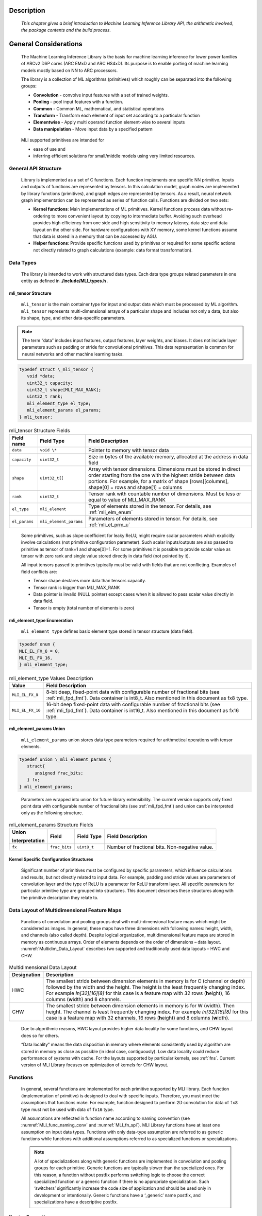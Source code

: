 Description
-----------

   *This chapter gives a brief introduction to Machine Learning
   Inference Library API, the arithmetic involved, the package contents
   and the build process.*
   
\

General Considerations
----------------------

   The Machine Learning Inference Library is the basis for machine
   learning inference for lower power families of ARCv2 DSP cores (ARC
   EMxD and ARC HS4xD). Its purpose is to enable porting of machine
   learning models mostly based on NN to ARC processors.

   The library is a collection of ML algorithms (primitives) which
   roughly can be separated into the following groups:

   -  **Convolution** - convolve input features with a set of trained weights.

   -  **Pooling** – pool input features with a function.

   -  **Common** - Common ML, mathematical, and statistical operations

   -  **Transform** - Transform each element of input set according to a particular function

   -  **Elementwise** - Apply multi operand function element-wise to several inputs

   -  **Data manipulation** - Move input data by a specified pattern

\

   MLI supported primitives are intended for

   -  ease of use and

   -  inferring efficient solutions for small/middle models using very limited resources.
      
\
  
.. _gen_api_struct:

.. _General_API_Structure:
   
General API Structure
~~~~~~~~~~~~~~~~~~~~~

   Library is implemented as a set of C functions. Each function implements one specific NN primitive. Inputs and outputs of functions are represented by tensors. In this calculation model, graph nodes are implemented by library functions (primitives), and graph edges are represented by tensors. As a result, neural network graph implementation can be represented as series of function calls. Functions are divided on two sets:

   -  **Kernel functions**: Main implementations of ML primitives. Kernel functions process data without re-ordering to more convenient layout by copying to intermediate buffer. Avoiding such overhead provides high efficiency from one side and high sensitivity to memory latency, data size and data layout on the other side. For hardware configurations with XY memory, some kernel functions assume that data is stored in a memory that can be accessed by AGU.

   -  **Helper functions**: Provide specific functions used by primitives or required for some specific actions not directly related to graph calculations (example: data format transformation). 

\

.. _data_types:
	  
Data Types
~~~~~~~~~~

   The library is intended to work with structured data types. Each data type groups related parameters in one entity as defined in .\ **/include/MLI_types.h** .



.. _mli_tns_struct:
   
mli_tensor Structure
^^^^^^^^^^^^^^^^^^^^^

   ``mli_tensor`` is the main container type for input and output data which
   must be processed by ML algorithm. ``mli_tensor`` represents
   multi-dimensional arrays of a particular shape and includes not only
   a data, but also its shape, type, and other data-specific parameters.

.. note::
   The term “data” includes input
   features, output features,    
   layer weights, and biases. It 
   does not include layer        
   parameters such as padding or 
   stride for convolutional      
   primitives. This data         
   representation is common for  
   neural networks and other     
   machine learning tasks.       
	  
.. code:: c

   typedef struct \_mli_tensor {
      void *data;
      uint32_t capacity;
      uint32_t shape[MLI_MAX_RANK];
      uint32_t rank;
      mli_element_type el_type;
      mli_element_params el_params;
   } mli_tensor;

\
   
.. _mli_tensor_struc:
.. table:: mli_tensor Structure Fields
   :widths: auto
   
   +-----------------------+-----------------------+-----------------------+
   | Field name            | Field Type            | Field Description     |
   +=======================+=======================+=======================+
   |    ``data``           |    ``void \*``        | Pointer to memory     |
   |                       |                       | with tensor data      |
   +-----------------------+-----------------------+-----------------------+
   |    ``capacity``       |    ``uint32_t``       | Size in bytes of the  |
   |                       |                       | available memory,     |
   |                       |                       | allocated at the      |
   |                       |                       | address in data field |
   +-----------------------+-----------------------+-----------------------+
   |    ``shape``          |    ``uint32_t[]``     | Array with tensor     |
   |                       |                       | dimensions.           |
   |                       |                       | Dimensions must be    |
   |                       |                       | stored in direct      |
   |                       |                       | order starting from   |
   |                       |                       | the one with the      |
   |                       |                       | highest stride        |
   |                       |                       | between data          |
   |                       |                       | portions. For         |
   |                       |                       | example, for a matrix |
   |                       |                       | of shape              |
   |                       |                       | [rows][columns],      |
   |                       |                       | shape[0] = rows and   |
   |                       |                       | shape[1] = columns    |
   +-----------------------+-----------------------+-----------------------+
   |    ``rank``           |    ``uint32_t``       | Tensor rank with      |
   |                       |                       | countable number of   |
   |                       |                       | dimensions. Must be   |
   |                       |                       | less or equal to      |
   |                       |                       | value of MLI_MAX_RANK |
   +-----------------------+-----------------------+-----------------------+
   |    ``el_type``        |    ``mli_element``    | Type of elements      |
   |                       |                       | stored in the tensor. |
   |                       |                       | For details, see      |
   |                       |                       | :ref:`mli_elm_enum`   |
   +-----------------------+-----------------------+-----------------------+
   |    ``el_params``      | ``mli_element_params``| Parameters of         |
   |                       |                       | elements stored in    |
   |                       |                       | tensor. For details,  |
   |                       |                       | see                   |
   |                       |                       | :ref:`mli_el_prm_u`   |
   +-----------------------+-----------------------+-----------------------+

..

   Some primitives, such as slope coefficient for leaky ReLU, might
   require scalar parameters which explicitly involve calculations (not
   primitive configuration parameter). Such scalar
   inputs/outputs are also passed to primitive as tensor of rank=1 and
   shape[0]=1. For some primitives it is possible to provide scalar
   value as tensor with zero rank and single value stored directly in
   data field (not pointed by it).

   All input tensors passed to primitives typically must be valid with
   fields that are not conflicting. Examples of field conflicts are:

   -  Tensor shape declares more data than tensors capacity.

   -  Tensor rank is bigger than MLI_MAX_RANK

   -  Data pointer is invalid (NULL pointer) except cases when it is
      allowed to pass scalar value directly in data field.

   -  Tensor is empty (total number of elements is zero)

.. _mli_elm_enum:
   
mli_element_type Enumeration
^^^^^^^^^^^^^^^^^^^^^^^^^^^^

   ``mli_element_type`` defines basic element type stored in tensor
   structure (data field).

.. code:: c
   
   typedef enum {
   MLI_EL_FX_8 = 0,
   MLI_EL_FX_16,
   } mli_element_type;

\

.. _mli_element_type_val_desc:
.. table:: mli_element_type Values Description
   :widths: auto
   
   +-----------------------------------+-----------------------------------+
   |    Value                          |    Field Description              |
   +===================================+===================================+
   | ``MLI_EL_FX_8``                   | 8-bit deep, fixed-point data with |
   |                                   | configurable number of fractional |
   |                                   | bits (see :ref:`mli_fpd_fmt`).    |
   |                                   | Data container is int8_t.         |
   |                                   | Also mentioned in this            |
   |                                   | document as fx8 type.             |
   +-----------------------------------+-----------------------------------+
   | ``MLI_EL_FX_16``                  | 16-bit deep fixed-point data with |
   |                                   | configurable number of fractional |
   |                                   | bits (see :ref:`mli_fpd_fmt`).    |
   |                                   | Data container is int16_t.        |
   |                                   | Also mentioned in this            |
   |                                   | document as fx16 type.            |
   +-----------------------------------+-----------------------------------+

.. _mli_el_prm_u:   
   
mli_element_params Union
^^^^^^^^^^^^^^^^^^^^^^^^

   ``mli_element_params`` union stores data type parameters required for
   arithmetical operations with tensor elements.

.. code:: c
   
   typedef union \_mli_element_params {
      struct{
         unsigned frac_bits;
      } fx;
   } mli_element_params;

..
   
   Parameters are wrapped into union for future library extensibility.
   The current version supports only fixed point data with configurable
   number of fractional bits (see :ref:`mli_fpd_fmt`) and union
   can be interpreted only as the following structure.
   
\

.. _mli_element_params_struct_fields:
.. table:: mli_element_params Structure Fields
   :widths: auto   

   +-----------------+-----------------+-----------------+-----------------+
   | Union           | Field           | Field Type      | Field           |
   |                 |                 |                 | Description     |
   | Interpretation  |                 |                 |                 |
   +=================+=================+=================+=================+
   | ``fx``          | ``frac_bits``   | ``uint8_t``     | Number of       |
   |                 |                 |                 | fractional      |
   |                 |                 |                 | bits.           |
   |                 |                 |                 | Non-negative    |
   |                 |                 |                 | value.          |
   +-----------------+-----------------+-----------------+-----------------+

Kernel Specific Configuration Structures
^^^^^^^^^^^^^^^^^^^^^^^^^^^^^^^^^^^^^^^^

   Significant number of primitives must be configured by specific
   parameters, which influence calculations and results, but not
   directly related to input data. For example, padding and stride
   values are parameters of convolution layer and the type of ReLU is a
   parameter for ReLU transform layer. All specific parameters for
   particular primitive type are grouped into structures. This document
   describes these structures along with the primitive description they
   relate to.

.. _data_muldim:
   
Data Layout of Multidimensional Feature Maps
~~~~~~~~~~~~~~~~~~~~~~~~~~~~~~~~~~~~~~~~~~~~

   Functions of convolution and pooling groups deal with
   multi-dimensional feature maps which might be considered as images.
   In general, these maps have three dimensions with following names:
   height, width, and channels (also called depth). Despite logical
   organization, multidimensional feature maps are stored in memory as
   continuous arrays. Order of elements depends on the order of
   dimensions – data layout. :numref:`Multidim_Data_Layout` describes 
   two supported and traditionally used data layouts – HWC and CHW.

\

.. _Multidim_Data_Layout:
.. table:: Multidimensional Data Layout
   :widths: auto      

   +-----------------------------------+-----------------------------------+
   | Designation                       |    Description                    |
   +===================================+===================================+
   | HWC                               | The smallest stride between       |
   |                                   | dimension elements in memory is   |
   |                                   | for C (channel or depth) followed |
   |                                   | by the width and the height. The  |
   |                                   | height is the least frequently    |
   |                                   | changing index. For example       |
   |                                   | *In[32][16][8]* for this case is  |
   |                                   | a feature map with 32 rows        |
   |                                   | (**h**\ eight), 16 columns        |
   |                                   | (**w**\ idth) and 8               |
   |                                   | **c**\ hannels.                   |
   +-----------------------------------+-----------------------------------+
   | CHW                               | The smallest stride between       |
   |                                   | dimension elements in memory is   |
   |                                   | for W (width). Then height. The   |
   |                                   | channel is least frequently       |
   |                                   | changing index. For example       |
   |                                   | *In[32][16][8]* for this case is  |
   |                                   | a feature map with 32             |
   |                                   | **c**\ hannels, 16 rows           |
   |                                   | (**h**\ eight) and 8 columns      |
   |                                   | (**w**\ idth).                    |
   +-----------------------------------+-----------------------------------+

..

   Due to algorithmic reasons, HWC layout provides higher data locality
   for some functions, and CHW layout does so for others.

   “Data locality” means the data disposition in memory where elements
   consistently used by algorithm are stored in memory as close as
   possible (in ideal case, contiguously). Low data locality could
   reduce performance of systems with cache. For the layouts supported
   by particular kernels, see :ref:`fns`. Current version of MLI Library
   focuses on optimization of kernels for CHW layout.
   
.. _fns:
 
Functions 
~~~~~~~~~

   In general, several functions are implemented for each primitive
   supported by MLI library. Each function (implementation of primitive)
   is designed to deal with specific inputs. Therefore, you must meet the
   assumptions that functions make. For example, function designed to
   perform 2D convolution for data of ``fx8`` type must not be used with
   data of ``fx16`` type.

   All assumptions are reflected in function name according to naming
   convention (see :numref:`MLI_func_naming_conv` and 
   :numref:`MLI_fn_spl`). MLI Library functions have at
   least one assumption on input data types. Functions with only
   data-type assumption are referred to as generic functions while
   functions with additional assumptions referred to as specialized
   functions or specializations.

   .. note::    
	  A lot of specializations along with generic functions are implemented in convolution and pooling groups for each primitive. Generic functions are typically slower than the specialized ones. For this reason, a function without postfix performs switching logic to choose the correct specialized function or a generic function if there is no appropriate specialization. Such ‘switchers’ significantly increase the code size of application and should be used only in development or intentionally. Generic functions have a ‘_generic’ name postfix, and specializations have a descriptive postfix.

Naming Convention
^^^^^^^^^^^^^^^^^

   MLI Library function adheres naming convention listed in :numref:`MLI_func_naming_conv`:

\
  
.. _MLI_func_naming_conv:
.. table:: MLI Library Functions Naming Convention
   :widths: auto   

   +-----------------------+-----------------------+---------------------------------+
   | ``mli_<set>_<type>_[layout]_<data_type>_[spec](<in_data>,[config],<out_data>);``| 
   +=======================+=======================+=================================+
   | Field name            | Field Entries         | Field Description               |
   +-----------------------+-----------------------+---------------------------------+
   | ``set``               | ``krn``               | Mandatory. Specifies            |
   |                       |                       | set of functions                |
   |                       | ``hlp``               | related to the                  |
   |                       |                       | implementation. See             |
   |                       |                       | :ref:`gen_api_struct`           |
   |                       |                       | for more information.           |
   +-----------------------+-----------------------+---------------------------------+
   | ``type``              | ``conv2d``            | Mandatory. Specifies            |
   |                       |                       | particular type of              |
   |                       | ``fully_connected``   | primitive supported             |
   |                       |                       | by the library                  |
   +-----------------------+-----------------------+---------------------------------+
   | ``layout``            | ``chw``               | Optional. Specifies             |
   |                       |                       | data layout for                 |
   |                       | ``hwc``               | image-like inputs.              |
   |                       |                       | See :ref:`data_types` for       |
   |                       |                       | more information.               |
   +-----------------------+-----------------------+---------------------------------+
   | ``data_type``         | ``fx8``               | Mandatory. Specifies            |
   |                       |                       | the tensor basic                |
   |                       | ``fx16``              | element type expected           |
   |                       |                       | by the function.                |
   |                       | ``fx8w16d``           |                                 |
   |                       |                       | fx8w16d means weights           |
   |                       |                       | and bias tensors are            |
   |                       |                       | 8-bit, while all the            |
   |                       |                       | others are 16-bit.              |
   |                       |                       |                                 |
   |                       |                       | For more information,           |
   |                       |                       | see :ref:`mli_fpd_fmt`          |
   +-----------------------+-----------------------+---------------------------------+
   | ``spec``              |                       | Optional. Reflects              |
   |                       |                       | additional                      |
   |                       |                       | assumptions of                  |
   |                       |                       | function. For                   |
   |                       |                       | example, if the                 |
   |                       |                       | function can only               |
   |                       |                       | process convolutions            |
   |                       |                       | of a 3x3 kernel, this           |
   |                       |                       | should be reflected             |
   |                       |                       | in this field (see              |
   |                       |                       | :numref:`MLI_fn_spl`)           |
   +-----------------------+-----------------------+---------------------------------+
   | ``in_data``           |                       | Mandatory. Input data           |
   |                       |                       | tensors                         |
   +-----------------------+-----------------------+---------------------------------+
   | ``config``            |                       | Optional. Structure             |
   |                       |                       | of primitive-specific           |
   |                       |                       | parameters                      |
   +-----------------------+-----------------------+---------------------------------+
   | ``out_data``          |                       | Mandatory. Output               |
   |                       |                       | data tensors                    |
   +-----------------------+-----------------------+---------------------------------+

..

   Example:

   ``mli_krn_avepool_hwc_fx8(const mli_tensor *in, const mli_pool_cfg *cfg, mli_tensor *out);``

.. _spec_fns:

Specialized Functions
^^^^^^^^^^^^^^^^^^^^^

   Naming convention for the specializations: \

.. _MLI_fn_spl:
.. table:: MLI Library Functions Naming \- Specialization Details
   :widths: auto  

   +-----------------------+---------------------------+-----------------------+
   | Configuration         |    Naming convention      | Relevant for          |
   | parameter             |                           |                       |
   +=======================+===========================+=======================+
   | ``Kernel size``       | [_k\ *n*\ x\ *m*]         | convolution group,    |
   |                       |                           | pooling group         |
   |                       | where *n* and *m* are     |                       |
   |                       | the kernel dimensions     |                       |
   |                       | example: \_k1x1, \_k3x3.  |                       |
   |                       | One of dimension might    |                       |
   |                       | be left unfixed example   |                       |
   |                       | \_k1xn                    |                       |
   +-----------------------+---------------------------+-----------------------+
   | ``Padding``           | [_nopad \| \_krnpad]      | convolution group,    |
   |                       |                           | pooling group         |
   |                       | Where \_nopad             |                       |
   |                       | functions assumes         |                       |
   |                       | that all padding          |                       |
   |                       | parameters are            |                       |
   |                       | zeros, and \_krnpad       |                       |
   |                       | functions assumes         |                       |
   |                       | smallest padding          |                       |
   |                       | parameters to achieve     |                       |
   |                       | same output size          |                       |
   |                       | (similar to ‘SAME’        |                       |
   |                       | padding scheme used       |                       |
   |                       | in TensorFlow [3])        |                       |
   +-----------------------+---------------------------+-----------------------+
   | ``Input channels``    | [_ch\ *n*]                | convolution group,    |
   |                       |                           | pooling group         |
   |                       | where *n* is the          |                       |
   |                       | number of channels        |                       |
   |                       | example \_ch1, \_ch4      |                       |
   +-----------------------+---------------------------+-----------------------+
   | ``Stride``            | [_str[h|w]\ *n*]          | convolution group,    |
   |                       |                           | pooling group         |
   |                       | where n is the stride     |                       |
   |                       | value, if needed h or     |                       |
   |                       | w can be used if          |                       |
   |                       | horizontal stride is      |                       |
   |                       | different from            |                       |
   |                       | vertical if omitted,      |                       |
   |                       | both strides are          |                       |
   |                       | equal. Example: \_str1,   |                       |
   |                       | \_strh2_strw1             |                       |
   +-----------------------+---------------------------+-----------------------+
   | ``Generalization``    | [_generic]                | convolution group,    |
   |                       |                           | pooling group         |
   |                       | If there are a lot of     |                       |
   |                       | specializations for a     |                       |
   |                       | primitive, \_generic      |                       |
   |                       | functions can process     |                       |
   |                       | inputs with any           |                       |
   |                       | combinations of           |                       |
   |                       | parameters.               |                       |
   |                       | Unspecialized             |                       |
   |                       | functions (without        |                       |
   |                       | [_spec] field in          |                       |
   |                       | name) behave as           |                       |
   |                       | “switches” which          |                       |
   |                       | analyze inputs and        |                       |
   |                       | choose suitable           |                       |
   |                       | specialization.           |                       |
   |                       | Switch   chooses          |                       |
   |                       | \_generic version in      |                       |
   |                       | case there are no         |                       |
   |                       | suitable                  |                       |
   |                       | specializations.          |                       |
   +-----------------------+---------------------------+-----------------------+

\

   For example, the function name of a 16bit 2d convolution kernel with
   CHW layout and a kernel size of 3x3 and stride of 1 is:
   ``mli_krn_conv2d_chw_fx16_k3x3_str1()``.

.. _err_codes:

Error Codes
~~~~~~~~~~~

   Functions return value of *mli_status* enumeration type which is
   declared in **include/MLI_types.h**. By default, functions do not
   validate inputs and typically return only ``MLI_STATUS_OK``.

   To turn on the checking logic, ensure that you build the MLI library
   with along with the required debug mode as described in section
   :ref:`func_param_dbg`. This might slightly affect the performance and code size of the library.

   :numref:`mli_status_val_desc` contains list of status code with description.

.. _mli_status_val_desc:
.. table:: mli_status Values Description
   :widths: auto   

   +-----------------------------------+-----------------------------------+
   | Value                             | Field Description                 |
   +===================================+===================================+
   | ``MLI_STATUS_OK``                 | No error occurred                 |
   +-----------------------------------+-----------------------------------+
   | ``MLI_STATUS_BAD_TENSOR``         | Invalid tensor is passed to the   |
   |                                   | function                          |
   +-----------------------------------+-----------------------------------+
   | ``MLI_STATUS_SHAPE_MISMATCH``     | Shape of tensors are not          |
   |                                   | compatible for the function       |
   +-----------------------------------+-----------------------------------+
   | ``MLI_STATUS_BAD_FUNC_CFG``       | Invalid configuration structure   |
   |                                   | is passed                         |
   +-----------------------------------+-----------------------------------+
   | ``MLI_STATUS_NOT_ENGH_MEM``       | Capacity of output tensor is not  |
   |                                   | enough for function result        |
   +-----------------------------------+-----------------------------------+
   | ``MLI_STATUS_NOT_SUPPORTED``      | Function is not yet implemented,  |
   |                                   | or inputs combination is not      |
   |                                   | supported.                        |
   +-----------------------------------+-----------------------------------+
   | ``MLI_STATUS_SPEC_PARAM_MISMATCH``| Function parameters do not match  |
   |                                   | the one specified in the          |
   |                                   | specialized function.             |
   +-----------------------------------+-----------------------------------+

Global Definitions and Library Configurability
~~~~~~~~~~~~~~~~~~~~~~~~~~~~~~~~~~~~~~~~~~~~~~

   All configurable global definitions and constants are defined in ``./include/MLI_config.h``. This header file is not included in ``./include/MLI_API.h`` header and should be included implicitly in user code in case its content might be useful. For example, use ``ARC_PLATFORM`` define for multi-platform applications.

.. _tgt_pf_def:

Target Platform Definition (ARC_PLATFORM)
^^^^^^^^^^^^^^^^^^^^^^^^^^^^^^^^^^^^^^^^^

   ARC_PLATFORM defines main platform type that the library is built
   for. By default this is determined in compile time according to the
   TCF file. To explicitly set platform, set ARC_PLATFORM to one of the
   following macros in advance:

   -  **V2DSP** – using ARCv2DSP ISA extensions only (EM5D or EM7D).

   -  **V2DSP_WIDE** – using wide ARCv2DSP ISA extensions (HS45D or HS47D)

   -  **V2DSP_XY** – using ARCv2DSP ISA extensions and AGU (EM9D or EM11D).

.. _func_param_dbg:
   
Function Parameters Examination and Debug (MLI_DEBUG_MODE)
^^^^^^^^^^^^^^^^^^^^^^^^^^^^^^^^^^^^^^^^^^^^^^^^^^^^^^^^^^

   MLI Library supports five debug modes. You can choose the debug mode
   by setting MLI_DEBUG_MODE define as follows:

   -  **DBG_MODE_RELEASE** (**MLI_DEBUG_MODE** = 0) - No debug. Functions
      do not examine parameters, and process data assuming they are valid.
      This might lead to undefined behavior if the assumption is not true.
      Functions always return MLI_STATUS_OK. No messages are printed, and
      no assertions are used.

   -  **DBG_MODE_RET_CODES** (**MLI_DEBUG_MODE** = 1) – Functions examine
      parameters and return valid error status if any violation of data is
      found. Else, functions process data and return status MLI_STATUS_OK.
      No messages are printed and no assertions are used.

   -  **DBG_MODE_ASSERT** (**MLI_DEBUG_MODE** = 2) - Functions examine
      parameters. If any violation of data is found, the function tries to
      break the execution using **assert()** function. If the **assert()**
      function does not break the execution, function returns error status.

   -  **DBG_MODE_DEBUG** (**MLI_DEBUG_MODE** = 3) - Functions examine
      parameters. If any violation of data is found, the function prints a
      descriptive message using standard **printf()** function and tries to
      break the execution using **assert()** function. If the **assert()**
      function does not break the execution, function returns error status.

   -  **DBG_MODE_FULL** (**MLI_DEBUG_MODE** = 4) - Functions examine
      parameters. If any violation of data is found, the function prints a
      descriptive message using standard **printf()** function and tries to
      break the execution using **assert()** function. Extra assertions inside 
      loops are used for this mode . If the **assert()**  function does not 
      break the execution, function returns error status.

   By default, ``MLI_DEBUG_MODE`` is set to ``DBG_MODE_RELEASE``.

Concatenation Primitive: Maximum Tensors to Concatenate (MLI_CONCAT_MAX_TENSORS)
^^^^^^^^^^^^^^^^^^^^^^^^^^^^^^^^^^^^^^^^^^^^^^^^^^^^^^^^^^^^^^^^^^^^^^^^^^^^^^^^

   This primitive configures maximum number of tensors for concatenation
   by appropriate primitive (see :ref:`concat` ). Default: 8.

Memory Allocation
~~~~~~~~~~~~~~~~~

   Library does not allocate any memory dynamically. Application is
   responsible for providing correct parameters for function and
   allocate memory for it if necessary. Library might use internal
   statically allocated data (tables of constants).

.. _hw_comp_dpd:   
   
Hardware Components Dependencies 
~~~~~~~~~~~~~~~~~~~~~~~~~~~~~~~~~

DSP Control
^^^^^^^^^^^

   MLI Library intensively uses ARCv2DSP extension of ARC EM and ARC HS
   processors. Ensure that this extension is present and correctly
   configured in hardware.

   Ensure that you build the library with the appropriate command line
   parameter:

   ``-Xdsp_ctrl=postshift,guard,convergent``

..   
   
   Where “up” defines the rounding mode of DSP hardware (rounding up)
   and it is the only parameter which might be changed (to “convergent” -
   round to the nearest even). All parameters are described in *MetaWare
   Fixed-Point Reference for ARC EM and ARC HS*.

.. note::
   MLI Library sets the required DSP   mode inside each function where it is needed, but does not restore it to previous state. If another ARC DSP code beside MLI library is used in an application, ensure that you set the required DSP mode before its execution. For more information see  “Configuring the ARC DSP Extensions” section of entry [4] of :ref:`refs` or “Using the FXAPI” section of entry [5] of :ref:`refs`.

AGU Support
^^^^^^^^^^^

   Library is optimized for systems with and without AGU (address
   generation unit). If AGU is present in the system, then library code
   optimized for AGU is compiled automatically, otherwise the AGU 
   optimization is not used (see :ref:`tgt_pf_def`).
   Inside primitives, pointers to some data defined with use of
   MLI_PTR(p) macro expand into “__xy p \*” in AGU systems, and to “p
   \*” in system without AGU. An application is responsible for
   allocation of relevant buffers in the AGU memory region (for more
   information see “XY Memory Optimization” chapter *of MetaWare DSP
   Programming Guide for ARC EM and ARC HS*). 

   :numref:`AGU_Req_tensors` provides information about tensors must 
   be allocated into AGUaccessible memory for each primitive. Tensors 
   not mentioned in :numref:`AGU_Req_tensors` does not have to be allocated in the 
   same way.
   
.. _AGU_Req_tensors:
.. table:: AGU Requirements for Tensors
   :widths: auto

   +-----------------------------------+-----------------------------------+
   |    Primitive                      |    Tensors must be allocated into |
   |                                   |    AGU accessible memory          |
   +===================================+===================================+
   |    Convolution 2D                 |    in, weights, out, biases       |
   +-----------------------------------+-----------------------------------+
   |    Depthwise convolution          |    in, weights, out, biases       |
   +-----------------------------------+-----------------------------------+
   |    Max Pooling                    |    In, out                        |
   +-----------------------------------+-----------------------------------+
   |    Average Pooling                |    In, out                        |
   +-----------------------------------+-----------------------------------+
   |    Fully connected                |    In, out                        |
   +-----------------------------------+-----------------------------------+
   |    Long Short Term Memory         |    In, weights, biases, out,      |
   |                                   |    prev_out, ir_tsr               |
   +-----------------------------------+-----------------------------------+
   |    Basic RNN cell                 |    In, weights, biases, out,      |
   |                                   |    prev_out, ir_tsr               |
   +-----------------------------------+-----------------------------------+
   |    ReLU                           |    In, out                        |
   +-----------------------------------+-----------------------------------+
   |    Leaky ReLU                     |    In, out                        |
   +-----------------------------------+-----------------------------------+
   |    Sigmoid                        |    In, out                        |
   +-----------------------------------+-----------------------------------+
   |    TanH                           |    In, out                        |
   +-----------------------------------+-----------------------------------+
   |    Softmax                        |    In, out                        |
   +-----------------------------------+-----------------------------------+
   |   Eltwise                         |    In1, in2, out                  |
   |   add/subtract/max/multiplication |                                   |
   |                                   |                                   |
   +-----------------------------------+-----------------------------------+
   |    Concatenation                  |    -                              |
   +-----------------------------------+-----------------------------------+
   |    Permute                        |    -                              |
   +-----------------------------------+-----------------------------------+
   |    Padding 2D                     |    -                              |
   +-----------------------------------+-----------------------------------+

\